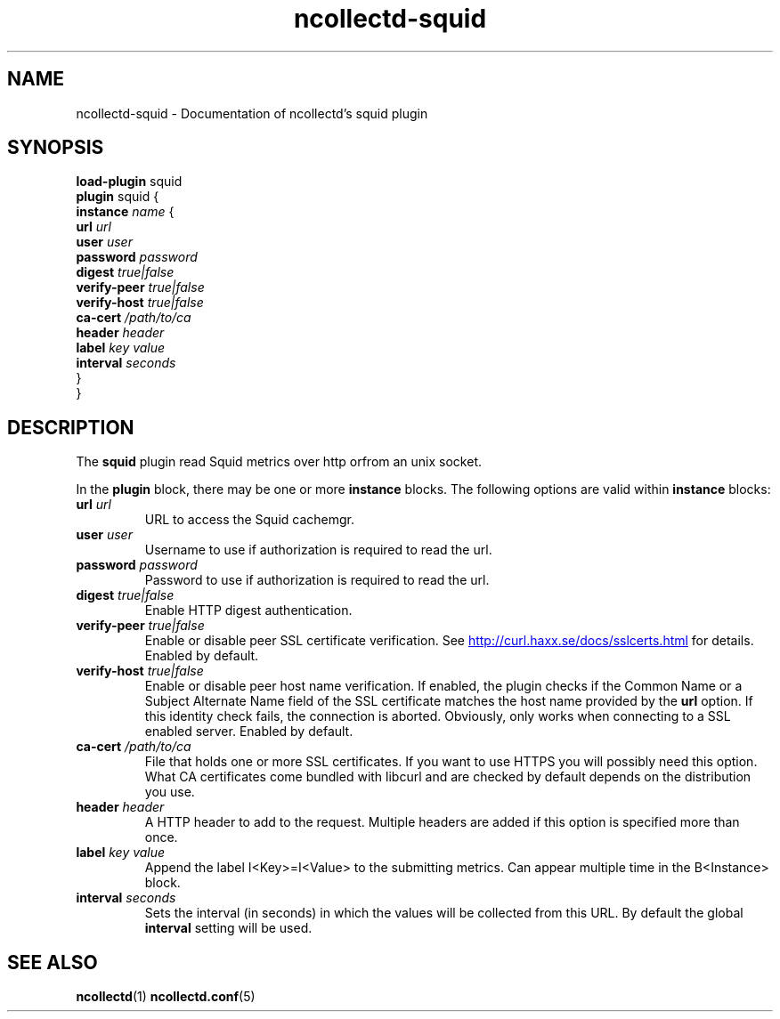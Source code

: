 .\" SPDX-License-Identifier: GPL-2.0-only
.TH ncollectd-squid 5 "@NCOLLECTD_DATE@" "@NCOLLECTD_VERSION@" "ncollectd squid man page"
.SH NAME
ncollectd-squid \- Documentation of ncollectd's squid plugin
.SH SYNOPSIS
\fBload-plugin\fP squid
.br
\fBplugin\fP squid {
    \fBinstance\fP \fIname\fP {
        \fBurl\fP \fIurl\fP
        \fBuser\fP \fIuser\fP
        \fBpassword\fP \fIpassword\fP
        \fBdigest\fP \fItrue|false\fP
        \fBverify-peer\fP \fItrue|false\fP
        \fBverify-host\fP \fItrue|false\fP
        \fBca-cert\fP \fI/path/to/ca\fP
        \fBheader\fP \fIheader\fP
        \fBlabel\fP \fIkey\fP \fIvalue\fP
        \fBinterval\fP \fIseconds\fP
    }
.br
}
.SH DESCRIPTION
The \fBsquid\fP plugin read Squid metrics over http orfrom an unix socket.
.PP
In the \fBplugin\fP block, there may be one or more \fBinstance\fP blocks.
The following options are valid within \fBinstance\fP blocks:
.PP

.TP
\fBurl\fP \fIurl\fP
URL to access the Squid cachemgr.
.TP
\fBuser\fP \fIuser\fP
Username to use if authorization is required to read the url.
.TP
\fBpassword\fP \fIpassword\fP
Password to use if authorization is required to read the url.
.TP
\fBdigest\fP \fItrue|false\fP
Enable HTTP digest authentication.
.TP
\fBverify-peer\fP \fItrue|false\fP
Enable or disable peer SSL certificate verification. See
.UR http://curl.haxx.se/docs/sslcerts.html
.UE
for details. Enabled by default.
.TP
\fBverify-host\fP \fItrue|false\fP
Enable or disable peer host name verification. If enabled, the plugin checks if
the \f(CWCommon Name\fP or a \f(CWSubject Alternate Name\fP field of the SSL certificate
matches the host name provided by the \fBurl\fP option. If this identity check
fails, the connection is aborted. Obviously, only works when connecting to a
SSL enabled server. Enabled by default.
.TP
\fBca-cert\fP \fI/path/to/ca\fP
File that holds one or more SSL certificates. If you want to use HTTPS you will
possibly need this option. What CA certificates come bundled with libcurl
and are checked by default depends on the distribution you use.
.TP
\fBheader\fP \fIheader\fP
A HTTP header to add to the request. Multiple headers are added if this option
is specified more than once.
.TP
\fBlabel\fP \fIkey\fP \fIvalue\fP
Append the label I<Key>=I<Value> to the submitting metrics. Can appear
multiple time in the B<Instance> block.
.TP
\fBinterval\fP \fIseconds\fP
Sets the interval (in seconds) in which the values will be collected from this
URL. By default the global \fBinterval\fP setting will be used.
.SH "SEE ALSO"
.BR ncollectd (1)
.BR ncollectd.conf (5)
